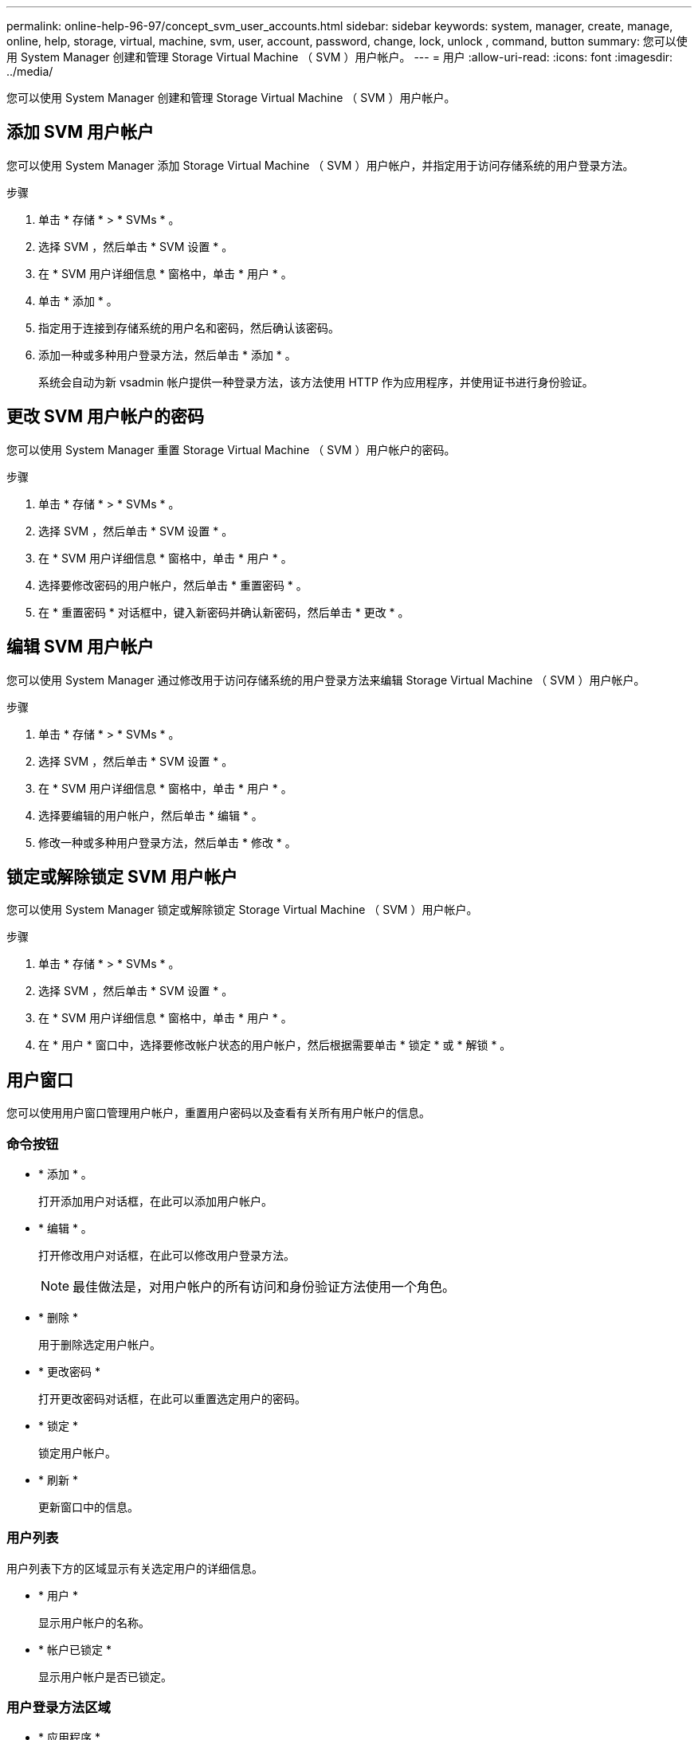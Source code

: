 ---
permalink: online-help-96-97/concept_svm_user_accounts.html 
sidebar: sidebar 
keywords: system, manager, create, manage, online, help, storage, virtual, machine, svm, user, account, password, change, lock, unlock , command, button 
summary: 您可以使用 System Manager 创建和管理 Storage Virtual Machine （ SVM ）用户帐户。 
---
= 用户
:allow-uri-read: 
:icons: font
:imagesdir: ../media/


[role="lead"]
您可以使用 System Manager 创建和管理 Storage Virtual Machine （ SVM ）用户帐户。



== 添加 SVM 用户帐户

您可以使用 System Manager 添加 Storage Virtual Machine （ SVM ）用户帐户，并指定用于访问存储系统的用户登录方法。

.步骤
. 单击 * 存储 * > * SVMs * 。
. 选择 SVM ，然后单击 * SVM 设置 * 。
. 在 * SVM 用户详细信息 * 窗格中，单击 * 用户 * 。
. 单击 * 添加 * 。
. 指定用于连接到存储系统的用户名和密码，然后确认该密码。
. 添加一种或多种用户登录方法，然后单击 * 添加 * 。
+
系统会自动为新 vsadmin 帐户提供一种登录方法，该方法使用 HTTP 作为应用程序，并使用证书进行身份验证。





== 更改 SVM 用户帐户的密码

您可以使用 System Manager 重置 Storage Virtual Machine （ SVM ）用户帐户的密码。

.步骤
. 单击 * 存储 * > * SVMs * 。
. 选择 SVM ，然后单击 * SVM 设置 * 。
. 在 * SVM 用户详细信息 * 窗格中，单击 * 用户 * 。
. 选择要修改密码的用户帐户，然后单击 * 重置密码 * 。
. 在 * 重置密码 * 对话框中，键入新密码并确认新密码，然后单击 * 更改 * 。




== 编辑 SVM 用户帐户

您可以使用 System Manager 通过修改用于访问存储系统的用户登录方法来编辑 Storage Virtual Machine （ SVM ）用户帐户。

.步骤
. 单击 * 存储 * > * SVMs * 。
. 选择 SVM ，然后单击 * SVM 设置 * 。
. 在 * SVM 用户详细信息 * 窗格中，单击 * 用户 * 。
. 选择要编辑的用户帐户，然后单击 * 编辑 * 。
. 修改一种或多种用户登录方法，然后单击 * 修改 * 。




== 锁定或解除锁定 SVM 用户帐户

您可以使用 System Manager 锁定或解除锁定 Storage Virtual Machine （ SVM ）用户帐户。

.步骤
. 单击 * 存储 * > * SVMs * 。
. 选择 SVM ，然后单击 * SVM 设置 * 。
. 在 * SVM 用户详细信息 * 窗格中，单击 * 用户 * 。
. 在 * 用户 * 窗口中，选择要修改帐户状态的用户帐户，然后根据需要单击 * 锁定 * 或 * 解锁 * 。




== 用户窗口

您可以使用用户窗口管理用户帐户，重置用户密码以及查看有关所有用户帐户的信息。



=== 命令按钮

* * 添加 * 。
+
打开添加用户对话框，在此可以添加用户帐户。

* * 编辑 * 。
+
打开修改用户对话框，在此可以修改用户登录方法。

+
[NOTE]
====
最佳做法是，对用户帐户的所有访问和身份验证方法使用一个角色。

====
* * 删除 *
+
用于删除选定用户帐户。

* * 更改密码 *
+
打开更改密码对话框，在此可以重置选定用户的密码。

* * 锁定 *
+
锁定用户帐户。

* * 刷新 *
+
更新窗口中的信息。





=== 用户列表

用户列表下方的区域显示有关选定用户的详细信息。

* * 用户 *
+
显示用户帐户的名称。

* * 帐户已锁定 *
+
显示用户帐户是否已锁定。





=== 用户登录方法区域

* * 应用程序 *
+
显示用户可用于访问存储系统的访问方法。支持的访问方法包括：

+
** 系统控制台（控制台）
** HTTP （ S ）（ http ）
** ONTAP API （ ontapi ）
** 服务处理器（ service-processor ）
** SSH （ ssh ）


* * 身份验证 *
+
显示支持的默认身份验证方法，即 "`password` " 。

* * 角色 *
+
显示选定用户的角色。


